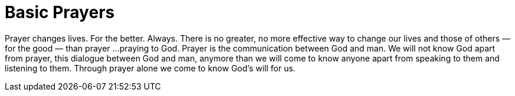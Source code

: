 = Basic Prayers

Prayer changes lives. For the better. Always. There is no greater, no more
effective way to change our lives and those of others — for the good — than prayer ... 
praying to God. Prayer is the communication between God and man. We will not 
know God apart from prayer, this dialogue between God and man, anymore than 
we will come to know anyone apart from speaking to them and listening to them.
Through prayer alone we come to know God's will for us.
